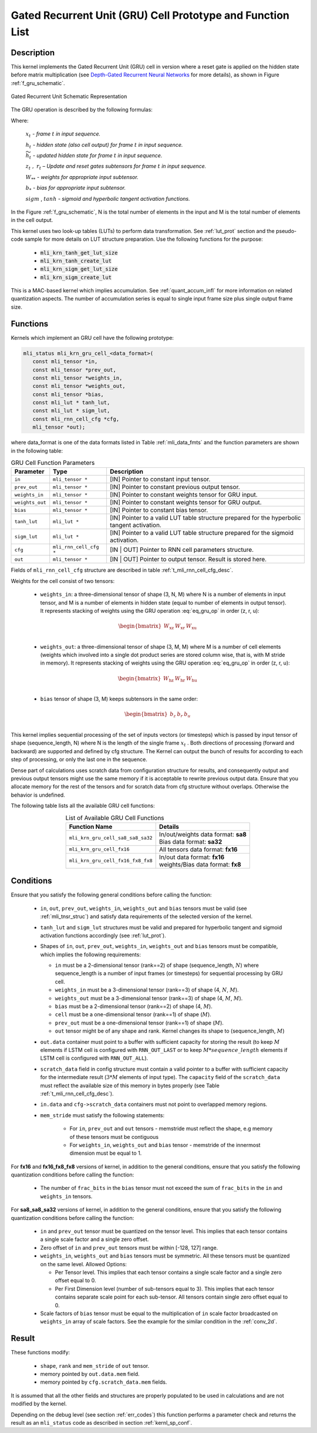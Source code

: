 Gated Recurrent Unit (GRU) Cell Prototype and Function List
~~~~~~~~~~~~~~~~~~~~~~~~~~~~~~~~~~~~~~~~~~~~~~~~~~~~~~~~~~~

Description
^^^^^^^^^^^

This kernel implements the Gated Recurrent Unit (GRU) cell in version where a reset 
gate is applied on the hidden state before matrix multiplication (see `Depth-Gated Recurrent 
Neural Networks <https://en.wikipedia.org/wiki/Gated_recurrent_unit>`_ for more details), 
as shown in Figure :ref:`f_gru_schematic`. 
 
.. _f_gru_schematic:
.. figure:: ../images/gru_schematic.png
   :align: center
 
   Gated Recurrent Unit Schematic Representation
..

The GRU operation is described by the following formulas:

.. math::
   :label: eq_gru_op

   {z_{t}} &= {sigm\left( x_{t}W_{\text{xz}} + h_{t - 1}W_{\text{hz}} + b_{z} \right)}
   
   {r_{t}} &= {sigm\left( x_{t}W_{\text{xr}} + h_{t - 1}W_{\text{hr}} + b_{r} \right)}
   
   {{\widetilde{h}}_{t}} &= {tanh\left( x_{t}W_{\text{xu}} + (r_{t}*h_{t - 1})W_{\text{hu}} + b_{e} \right)}
   
   {h_{t}} &= {z_{t}*h_{t - 1} + \left( 1 - z_{t} \right) *{\widetilde{h}}_{t}}
..

Where:

   :math:`\ x_{t}\ ` *- frame* :math:`t` *in input sequence.*

   :math:`\ h_{t}\ ` *- hidden state (also cell output) for frame*
   :math:`t` *in input sequence.*

   :math:`\ {\widetilde{h}}_{t}\ ` *- updated hidden state for frame*
   :math:`t` *in input sequence.*

   :math:`z_{t}\ ,\ r_{t}` *– Update and reset gates subtensors for
   frame* :math:`t` *in input sequence.*

   :math:`W_{**}\ ` *- weights for appropriate input subtensor.*

   :math:`b_{*}\ ` *- bias for appropriate input subtensor.*

   :math:`sigm` , :math:`tanh` *- sigmoid and hyperbolic tangent
   activation functions.*
   

In the Figure :ref:`f_gru_schematic`, N is the total number of elements in the input and M is the total number 
of elements in the cell output.

This kernel uses two look-up tables (LUTs) to perform data transformation. 
See :ref:`lut_prot` section and the pseudo-code sample for more details on LUT structure preparation.
Use the following functions for the purpose:

 - :code:`mli_krn_tanh_get_lut_size`
 - :code:`mli_krn_tanh_create_lut`
 - :code:`mli_krn_sigm_get_lut_size`
 - :code:`mli_krn_sigm_create_lut`

This is a MAC-based kernel which implies accumulation. See :ref:`quant_accum_infl` for more information on related quantization aspects. 
The number of accumulation series is equal to single input frame size plus single output frame size.

Functions
^^^^^^^^^

Kernels which implement an GRU cell have the following prototype:

.. code:: c

   mli_status mli_krn_gru_cell_<data_format>(
      const mli_tensor *in,
      const mli_tensor *prev_out,
      const mli_tensor *weights_in,
      const mli_tensor *weights_out,
      const mli_tensor *bias,
      const mli_lut * tanh_lut,
      const mli_lut * sigm_lut,
      const mli_rnn_cell_cfg *cfg,
      mli_tensor *out);
..
	  
where data_format is one of the data formats listed in Table :ref:`mli_data_fmts` and the function parameters 
are shown in the following table:

.. table:: GRU Cell Function Parameters 
   :align: center
   :widths: auto 
   
   +------------------+-------------------------+-------------------------------------------------------------+
   | **Parameter**    | **Type**                | **Description**                                             |
   +==================+=========================+=============================================================+
   | ``in``           | ``mli_tensor *``        | [IN] Pointer to constant input tensor.                      |
   +------------------+-------------------------+-------------------------------------------------------------+
   | ``prev_out``     | ``mli_tensor *``        | [IN] Pointer to constant previous output tensor.            |
   +------------------+-------------------------+-------------------------------------------------------------+
   | ``weights_in``   | ``mli_tensor *``        | [IN] Pointer to constant weights tensor for GRU input.      |
   +------------------+-------------------------+-------------------------------------------------------------+
   | ``weights_out``  | ``mli_tensor *``        | [IN] Pointer to constant weights tensor for GRU output.     |
   +------------------+-------------------------+-------------------------------------------------------------+
   | ``bias``         | ``mli_tensor *``        | [IN] Pointer to constant bias tensor.                       |
   +------------------+-------------------------+-------------------------------------------------------------+
   | ``tanh_lut``     | ``mli_lut *``           | [IN] Pointer to a valid LUT table structure prepared        |
   |                  |                         | for the hyperbolic tangent activation.                      |
   +------------------+-------------------------+-------------------------------------------------------------+
   | ``sigm_lut``     | ``mli_lut *``           | [IN] Pointer to a valid LUT table structure prepared for    |
   |                  |                         | the sigmoid  activation.                                    |
   +------------------+-------------------------+-------------------------------------------------------------+
   | ``cfg``          | ``mli_rnn_cell_cfg *``  | [IN | OUT] Pointer to RNN cell parameters structure.        |
   +------------------+-------------------------+-------------------------------------------------------------+
   | ``out``          | ``mli_tensor *``        | [IN | OUT] Pointer to output tensor. Result is stored here. |
   +------------------+-------------------------+-------------------------------------------------------------+
..

Fields of ``mli_rnn_cell_cfg`` structure are described in table :ref:`t_mli_rnn_cell_cfg_desc`.

Weights for the cell consist of two tensors:

 - ``weights_in``: a three-dimensional tensor of shape (3, N, M) where N is a number of elements in 
   input tensor, and M is a number of elements in hidden state (equal to number of elements in 
   output tensor). It represents stacking of weights using the GRU operation :eq:`eq_gru_op` in order (z, r, u):
   
.. math::

   \begin{bmatrix}
   W_{\text{xz}} & W_{\text{xr}} & W_{\text{xu}} \\
   \end{bmatrix}
..
	
 - ``weights_out``: a three-dimensional tensor of shape (3, M, M) where M is a number of cell elements 
   (weights which involved into a single dot product series are stored column wise, that is, with M stride 
   in memory). It represents stacking of weights using the GRU operation :eq:`eq_gru_op` in order (z, r, u):
   
.. math::

   \begin{bmatrix}
   W_{\text{hz}} & W_{\text{hr}} & W_{\text{hu}} \\
   \end{bmatrix}
..

 - ``bias`` tensor of shape (3, M) keeps subtensors in the same order:
 
.. math::

   \begin{bmatrix}
   b_{z} & b_{r} & b_{u} \\
   \end{bmatrix}
..

This kernel implies sequential processing of the set of inputs vectors (or timesteps) which is passed by input tensor 
of shape (sequence_length, N) where N is the length of the single frame :math:`x_{t}` . Both 
directions of processing (forward and backward) are supported and defined by cfg structure. The Kernel can 
output the bunch of results for according to each step of processing, or only the last one in the sequence. 

Dense part of calculations uses scratch data from configuration structure for results, and consequently 
output and previous output tensors might use the same memory if it is acceptable to rewrite previous 
output data. Ensure that you allocate memory for the rest of the tensors and for scratch data from cfg 
structure without overlaps. Otherwise the behavior is undefined.

The following table lists all the available GRU cell functions:

.. table:: List of Available GRU Cell Functions
   :align: center
   :widths: auto
   
   +------------------------------------+--------------------------------------+
   | **Function Name**                  | **Details**                          |
   +====================================+======================================+
   | ``mli_krn_gru_cell_sa8_sa8_sa32``  || In/out/weights data format: **sa8** |
   |                                    || Bias data format: **sa32**          |
   +------------------------------------+--------------------------------------+
   | ``mli_krn_gru_cell_fx16``          || All tensors data format: **fx16**   |
   +------------------------------------+--------------------------------------+
   | ``mli_krn_gru_cell_fx16_fx8_fx8``  || In/out data format: **fx16**        |
   |                                    || weights/Bias data format: **fx8**   |
   +------------------------------------+--------------------------------------+
..

Conditions
^^^^^^^^^^

Ensure that you satisfy the following general conditions before calling the function:

 - ``in``, ``out``, ``prev_out``, ``weights_in``, ``weights_out`` and ``bias`` 
   tensors must be valid (see :ref:`mli_tnsr_struc`) and satisfy data requirements of the 
   selected version of the kernel.

 - ``tanh_lut`` and ``sigm_lut`` structures must be valid and prepared for 
   hyperbolic tangent and sigmoid activation functions accordingly (see :ref:`lut_prot`).

 - Shapes of ``in``, ``out``, ``prev_out``, ``weights_in``, ``weights_out`` and ``bias`` 
   tensors must be compatible, which implies the following requirements:

   - ``in`` must be a 2-dimensional tensor (rank==2) of shape (sequence_length, :math:`N`) 
     where sequence_length is a number of input frames (or timesteps) for sequential processing by GRU cell.

   - ``weights_in`` must be a 3-dimensional tensor (rank==3) of shape (4, :math:`N`, :math:`M`).

   - ``weights_out`` must be a 3-dimensional tensor (rank==3) of shape (4, :math:`M`, :math:`M`).

   - ``bias`` must be a 2-dimensional tensor (rank==2) of shape (4, :math:`M`).

   - ``cell`` must be a one-dimensional tensor (rank==1) of shape (:math:`M`).

   - ``prev_out`` must be a one-dimensional tensor (rank==1) of shape (:math:`M`).
 
   - ``out`` tensor might be of any shape and rank. Kernel changes its shape to (sequence_length, :math:`M`)

 - ``out.data`` container must point to a buffer with sufficient capacity for storing the result (to keep :math:`M` 
   elements if LSTM cell is configured with ``RNN_OUT_LAST`` or to keep :math:`M*sequence\_length` elements if
   LSTM cell is configured with ``RNN_OUT_ALL``).

 - ``scratch_data`` field in config structure must contain a valid pointer to a buffer with sufficient 
   capacity for the intermediate result (:math:`3*M` elements of input type). The ``capacity`` field of 
   the ``scratch_data`` must reflect the available size of this memory in bytes properly 
   (see Table :ref:`t_mli_rnn_cell_cfg_desc`). 

 - ``in.data`` and ``cfg->scratch_data`` containers must not point to overlapped memory regions.

 - ``mem_stride`` must satisfy the following statements:

    - For ``in``, ``prev_out`` and ``out`` tensors - memstride must reflect the shape, 
      e.g memory of these tensors must be contiguous
   
    - For ``weights_in``, ``weights_out`` and ``bias`` tensor - memstride of the innermost dimension must 
      be equal to 1.

For **fx16** and **fx16_fx8_fx8** versions of kernel, in addition to the general conditions, ensure that you 
satisfy the following quantization conditions before calling the function:

 - The number of ``frac_bits`` in the ``bias`` tensor must not exceed the sum of ``frac_bits`` 
   in the ``in`` and ``weights_in`` tensors.

For **sa8_sa8_sa32** versions of kernel, in addition to the general conditions, ensure that you 
satisfy the following quantization conditions before calling the function:
 
 - ``in`` and ``prev_out`` tensor must be quantized on the tensor level. This implies that each tensor 
   contains a single scale factor and a single zero offset.

 - Zero offset of ``in`` and ``prev_out`` tensors must be within [-128, 127] range.
  
 - ``weights_in``, ``weights_out`` and ``bias`` tensors must be symmetric. All these tensors must be 
   quantized on the same level. Allowed Options:
   
   - Per Tensor level. This implies that each tensor contains a single scale factor and a single 
     zero offset equal to 0.

   - Per First Dimension level (number of sub-tensors equal to 3). This implies that each tensor 
     contains separate scale point for each sub-tensor. All tensors contain single zero offset 
     equal to 0.
 
 - Scale factors of ``bias`` tensor must be equal to the multiplication of ``in`` scale factor 
   broadcasted on ``weights_in`` array of scale factors. See the example for the similar condition 
   in the :ref:`conv_2d`.

Result
^^^^^^

These functions modify:

 - ``shape``, ``rank`` and ``mem_stride`` of ``out`` tensor. 
 - memory pointed by ``out.data.mem`` field.  
 - memory pointed by ``cfg.scratch_data.mem`` fields.  

It is assumed that all the other fields and structures are properly populated 
to be used in calculations and are not modified by the kernel.

Depending on the debug level (see section :ref:`err_codes`) this function performs a parameter 
check and returns the result as an ``mli_status`` code as described in section :ref:`kernl_sp_conf`.
